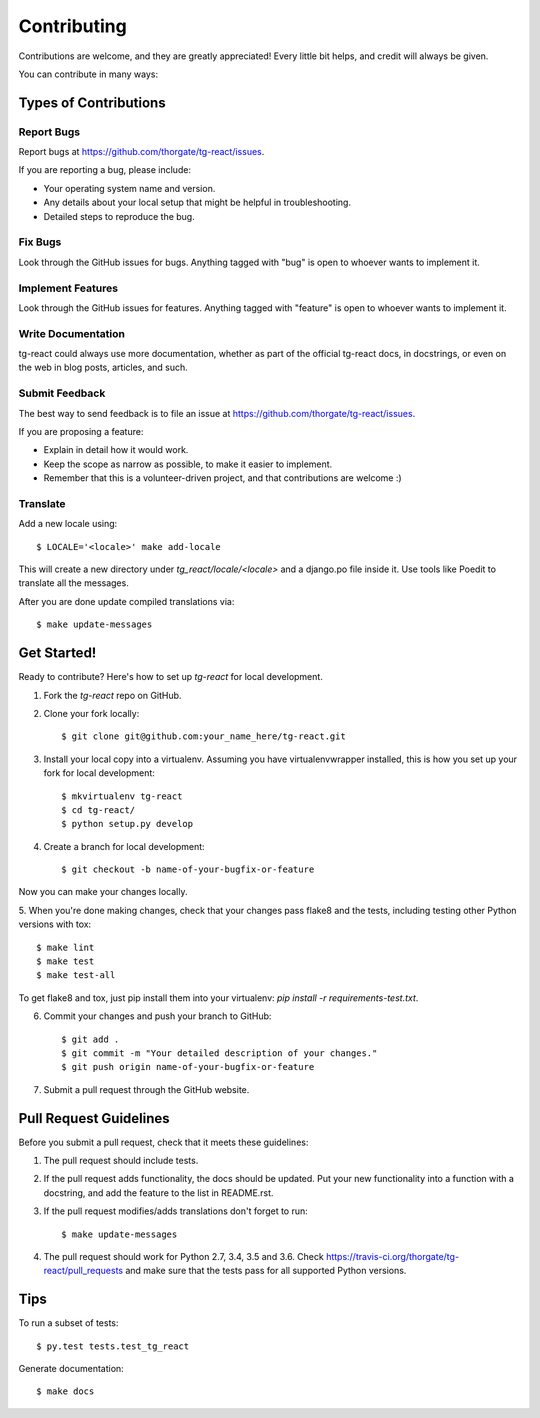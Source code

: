 ============
Contributing
============

Contributions are welcome, and they are greatly appreciated! Every
little bit helps, and credit will always be given. 

You can contribute in many ways:

Types of Contributions
----------------------

Report Bugs
~~~~~~~~~~~

Report bugs at https://github.com/thorgate/tg-react/issues.

If you are reporting a bug, please include:

* Your operating system name and version.
* Any details about your local setup that might be helpful in troubleshooting.
* Detailed steps to reproduce the bug.

Fix Bugs
~~~~~~~~

Look through the GitHub issues for bugs. Anything tagged with "bug"
is open to whoever wants to implement it.

Implement Features
~~~~~~~~~~~~~~~~~~

Look through the GitHub issues for features. Anything tagged with "feature"
is open to whoever wants to implement it.

Write Documentation
~~~~~~~~~~~~~~~~~~~

tg-react could always use more documentation, whether as part of the 
official tg-react docs, in docstrings, or even on the web in blog posts,
articles, and such.

Submit Feedback
~~~~~~~~~~~~~~~

The best way to send feedback is to file an issue at https://github.com/thorgate/tg-react/issues.

If you are proposing a feature:

* Explain in detail how it would work.
* Keep the scope as narrow as possible, to make it easier to implement.
* Remember that this is a volunteer-driven project, and that contributions
  are welcome :)

Translate
~~~~~~~~~

Add a new locale using::

    $ LOCALE='<locale>' make add-locale

This will create a new directory under `tg_react/locale/<locale>` and a django.po file inside it. Use tools like Poedit
to translate all the messages.

After you are done update compiled translations via::

    $ make update-messages

Get Started!
------------

Ready to contribute? Here's how to set up `tg-react` for local development.

1. Fork the `tg-react` repo on GitHub.
2. Clone your fork locally::

    $ git clone git@github.com:your_name_here/tg-react.git

3. Install your local copy into a virtualenv. Assuming you have virtualenvwrapper installed, this is how you set up your fork for local development::

    $ mkvirtualenv tg-react
    $ cd tg-react/
    $ python setup.py develop

4. Create a branch for local development::

    $ git checkout -b name-of-your-bugfix-or-feature

Now you can make your changes locally.

5. When you're done making changes, check that your changes pass flake8 and the
tests, including testing other Python versions with tox::

    $ make lint
    $ make test
    $ make test-all

To get flake8 and tox, just pip install them into your virtualenv: `pip install -r requirements-test.txt`.

6. Commit your changes and push your branch to GitHub::

    $ git add .
    $ git commit -m "Your detailed description of your changes."
    $ git push origin name-of-your-bugfix-or-feature

7. Submit a pull request through the GitHub website.

Pull Request Guidelines
-----------------------

Before you submit a pull request, check that it meets these guidelines:

1. The pull request should include tests.
2. If the pull request adds functionality, the docs should be updated. Put
   your new functionality into a function with a docstring, and add the
   feature to the list in README.rst.
3. If the pull request modifies/adds translations don't forget to run::

    $ make update-messages

4. The pull request should work for Python 2.7, 3.4, 3.5 and 3.6. Check
   https://travis-ci.org/thorgate/tg-react/pull_requests
   and make sure that the tests pass for all supported Python versions.

Tips
----

To run a subset of tests::

    $ py.test tests.test_tg_react

Generate documentation::

    $ make docs
